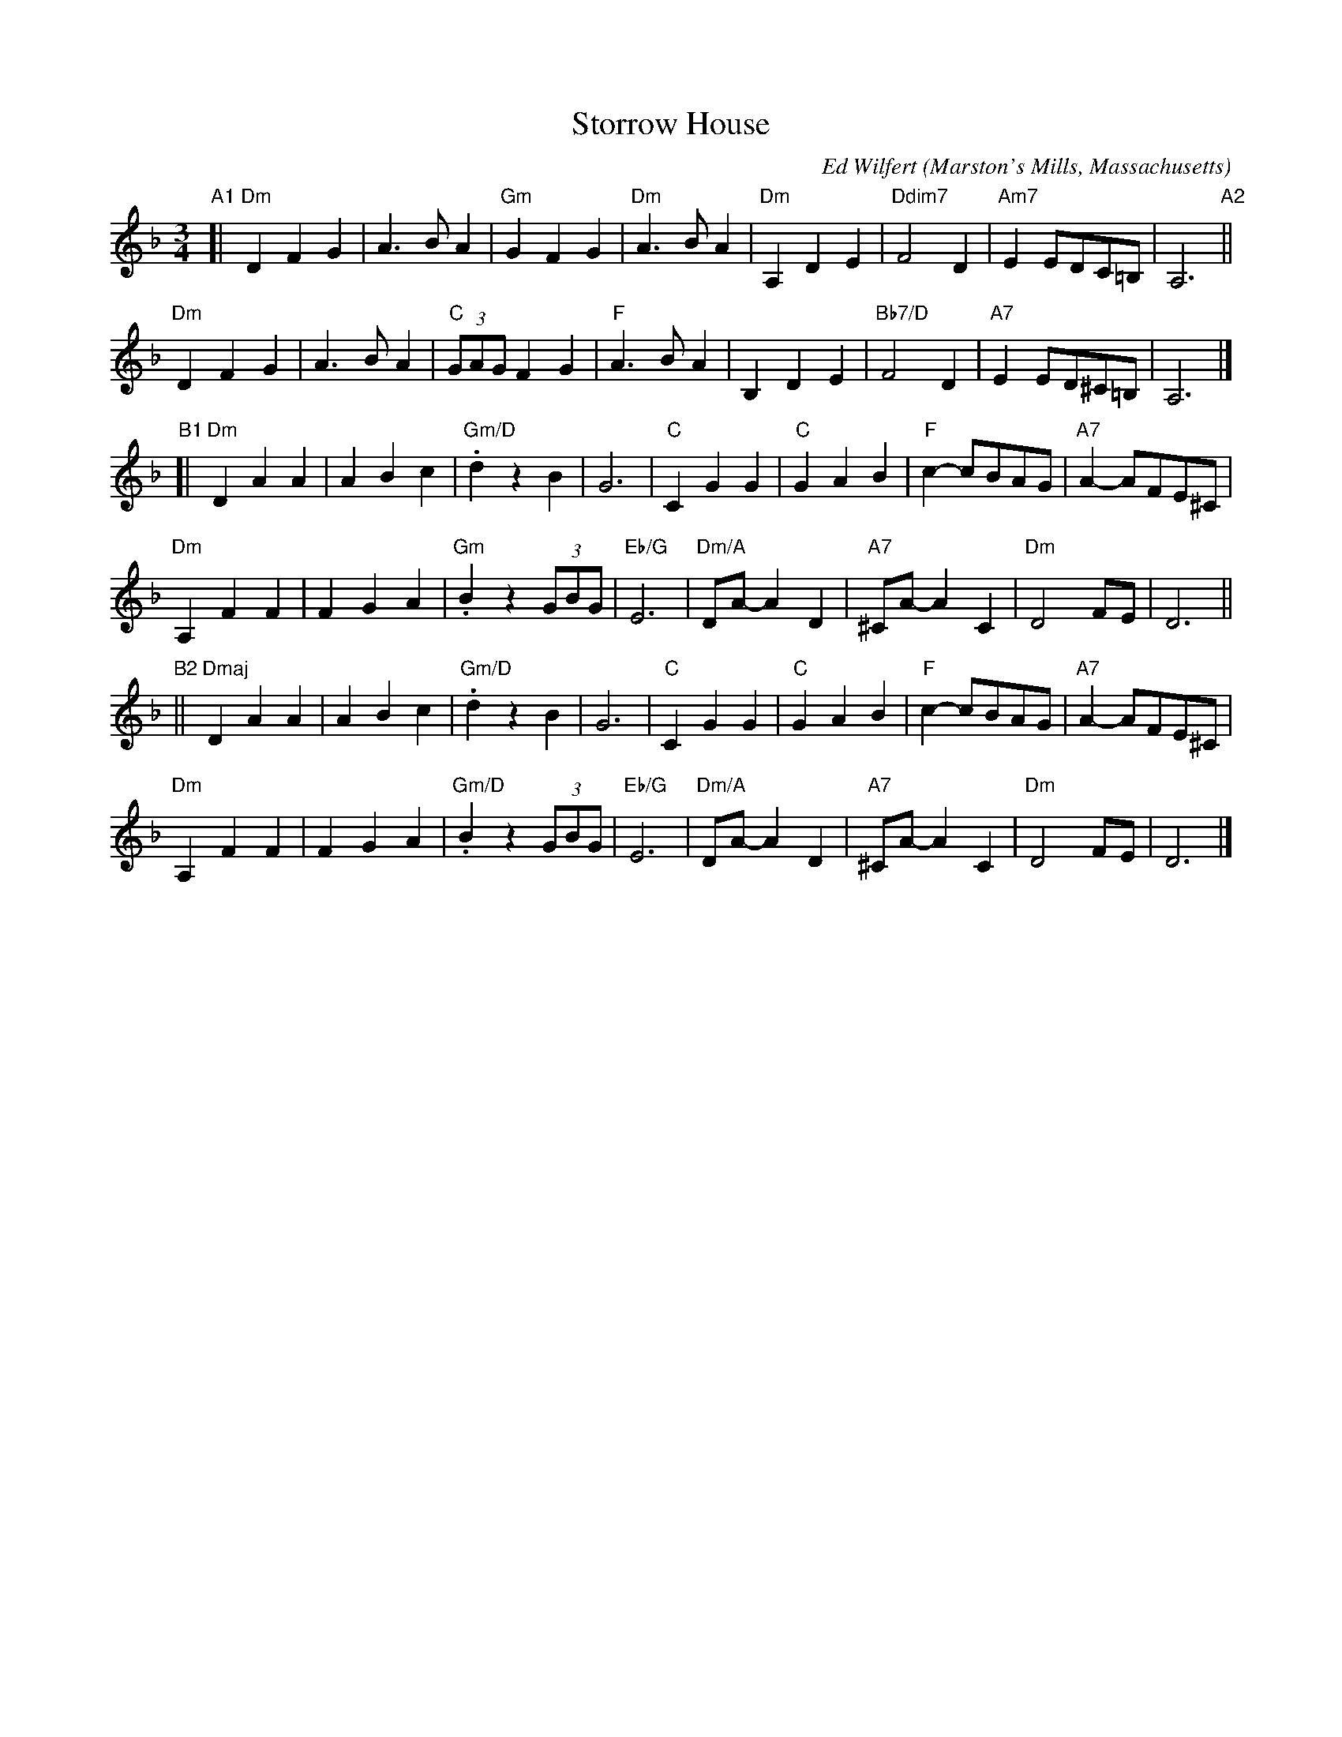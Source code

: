 X: 1
T: Storrow House
C: Ed Wilfert
O: Marston's Mills, Massachusetts
%R: waltz
Z: Collected and edited 2014 by John Chambers <jc:trillian.mit.edu>
B: GEMS The Best of the Country Dance and Song Society Diamond Jubilee Music, Dance and Song Contest 1993 p.53
M: 3/4
L: 1/8
K: Dm
% - - - - - - - - - - - - - - - - - - - - - - - - -
"A1"[|\
"Dm"D2 F2 G2 | A3 B A2 | "Gm"G2 F2 G2 | "Dm"A3 B A2 |\
"Dm"A,2 D2 E2 | "Ddim7"F4 D2 | "Am7"E2 EDC=B, | A,6 "A2"||
"Dm"D2 F2 G2 | A3 B A2 | "C"(3GAG F2 G2 | "F"A3 B A2 |\
B,2 D2 E2 | "Bb7/D"F4 D2 | "A7"E2 ED^C=B, | A,6 |]
"B1"[|\
"Dm"D2 A2 A2 | A2 B2 c2 | "Gm/D".d2 z2 B2 | G6 |\
"C"C2 G2 G2 | "C"G2 A2 B2 | "F"c2-cBAG | "A7"A2-AFE^C |
"Dm"A,2 F2 F2 | F2 G2 A2 | "Gm".B2 z2 (3GBG | "Eb/G"E6 |\
"Dm/A"DA-A2 D2 | "A7"^CA-A2 C2 | "Dm"D4 FE | D6 ||
"B2"||\
"Dmaj"D2 A2 A2 | A2 B2 c2 | "Gm/D".d2 z2 B2 | G6 |\
"C"C2 G2 G2 | "C"G2 A2 B2 | "F"c2-cBAG | "A7"A2-AFE^C |
"Dm"A,2 F2 F2 | F2 G2 A2 | "Gm/D".B2 z2 (3GBG | "Eb/G"E6 |\
"Dm/A"DA-A2 D2 | "A7"^CA-A2 C2 | "Dm"D4 FE | D6 |]
% - - - - - - - - - - - - - - - - - - - - - - - - -
